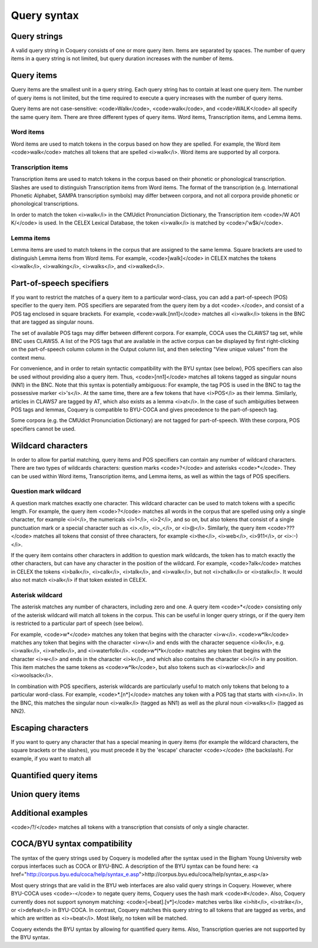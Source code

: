 .. _syntax:

Query syntax
============

Query strings
-------------

A valid query string in Coquery consists of one or more query item. 
Items are separated by spaces. The number of query items in a query 
string is not limited, but query duration increases with the number of 
items. 

Query items
-----------

Query items are the smallest unit in a query string. Each query string 
has to contain at least one query item. The number of query items is not 
limited, but the time required to execute a query increases with the 
number of query items.

Query items are not case-sensitive: <code>Walk</code>, <code>walk</code>,
and <code>WALK</code> all specify the same query item. There are three 
different types of query items. Word items, Transcription items, and 
Lemma items.

Word items
++++++++++

Word items are used to match tokens in the corpus based on how they are
spelled. For example, the Word item <code>walk</code> matches all
tokens that are spelled <i>walk</i>. Word items are supported by all 
corpora.

Transcription items
+++++++++++++++++++

Transcription items are used to match tokens in the corpus based on their 
phonetic or phonological transcription. Slashes are used to distinguish 
Transcription items from Word items. The format of the transcription 
(e.g. International Phonetic Alphabet, SAMPA transcription symbols) may 
differ between corpora, and not all corpora provide phonetic or 
phonological transcriptions.

In order to match the token <i>walk</i> in the CMUdict Pronunciation 
Dictionary, the Transcription item <code>/W AO1 K/</code> is used. In the 
CELEX Lexical Database, the token <i>walk</i> is matched by <code>/'w$k/</code>.

Lemma items
+++++++++++

Lemma items are used to match tokens in the corpus that are assigned to 
the same lemma. Square brackets are used to distinguish Lemma items from
Word items. For example, <code>[walk]</code> in CELEX matches the tokens 
<i>walk</i>, <i>walking</i>, <i>walks</i>, and <i>walked</i>.


Part-of-speech specifiers
-------------------------

If you want to restrict the matches of a query item to a particular 
word-class, you can add a part-of-speech (POS) specifier to the query 
item. POS specifiers are separated from the query item by a dot
<code>.</code>, and consist of a POS tag enclosed in square brackets. 
For example, <code>walk.[nn1]</code> matches all <i>walk</i> tokens in 
the BNC that are tagged as singular nouns.

The set of available POS tags may differ between different corpora. For 
example, COCA uses the CLAWS7 tag set, while BNC uses CLAWS5. A list of 
the POS tags that are available in the active corpus can be displayed by 
first right-clicking on the part-of-speech column column in the Output 
column list, and then selecting "View unique values" from the context 
menu.

For convenience, and in order to retain syntactic compatibility with the
BYU syntax (see below), POS specifiers can also be used without providing
also a query item. Thus, <code>[nn1]</code> matches all tokens 
tagged as singular nouns (NN1) in the BNC. Note that this syntax is 
potentially ambiguous: For example, the tag POS is used in the BNC to 
tag the possessive marker <i>'s</i>. At the same time, there are a few 
tokens that have <i>POS</i> as their lemma. Similarly, articles in CLAWS7
are tagged by AT, which also exists as a lemma <i>at</i>. In the case of 
such ambiguities between POS tags and lemmas, Coquery is compatible to 
BYU-COCA and gives precedence to the part-of-speech tag. 

Some corpora (e.g. the CMUdict Pronunciation Dictionary) are not tagged 
for part-of-speech. With these corpora, POS specifiers cannot be used.

Wildcard characters
-------------------

In order to allow for partial matching, query items and POS specifiers 
can contain any number of wildcard characters. There are two types of 
wildcards characters: question marks <code>?</code> and asterisks 
<code>*</code>. They can be used within Word items, Transcription items, 
and Lemma items, as well as within the tags of POS specifiers.

Question mark wildcard
++++++++++++++++++++++

A question mark matches exactly one character. This wildcard character 
can be used to match tokens with a specific length. For example, the 
query item <code>?</code> matches all words in the corpus that are 
spelled using only a single character, for example <i>I</i>, the 
numericals <i>1</i>, <i>2</i>, and so on, but also tokens that consist of 
a single punctuation mark or a special character such as <i>.</i>, 
<i>_</i>, or <i>@</i>. Similarly, the query item <code>???</code> matches 
all tokens that consist of three characters, for example <i>the</i>, 
<i>web</i>, <i>911</i>, or <i>:-)</i>.

If the query item contains other characters in addition to question mark 
wildcards, the token has to match exactly the other characters, but can 
have any character in the position of the wildcard. For example, 
<code>?alk</code> matches in CELEX the tokens <i>balk</i>, <i>calk</i>, 
<i>talk</i>, and <i>walk</i>, but not <i>chalk</i> or <i>stalk</i>. It 
would also not match <i>alk</i> if that token existed in
CELEX. 

Asterisk wildcard
+++++++++++++++++

The asterisk matches any number of characters, including zero and one.
A query item <code>*</code> consisting only of the asterisk wildcard will
match all tokens in the corpus. This can be useful in longer query 
strings, or if the query item is restricted to a particular part of 
speech (see below).

For example, <code>w*</code> matches any token that begins with the 
character <i>w</i>. <code>w*lk</code> matches any token that begins with 
the character <i>w</i> and ends with the character sequence <i>lk</i>, 
e.g. <i>walk</i>, <i>whelk</i>, and <i>waterfolk</i>. <code>w*l*k</code>
matches any token that begins with the character <i>w</i> and ends in the 
character <i>k</i>, and which also contains the character <i>l</i> in any
position. This item matches the same tokens as <code>w*lk</code>, but 
also tokens such as <i>warlock</i> and <i>woolsack</i>.

In combination with POS specifiers, asterisk wildcards are particularly 
useful to match only tokens that belong to a particular word-class. For 
example, <code>*.[n*]</code> matches any token with a POS tag that starts 
with <i>n</i>. In the BNC, this matches the singular noun <i>walk</i>
(tagged as NN1) as well as the plural noun <i>walks</i> (tagged as NN2).

Escaping characters
-------------------

If you want to query any character that has a special meaning in query 
items (for example the wildcard characters, the square brackets or the 
slashes), you must precede it by the 'escape' character <code>\</code>
(the backslash). For example, if you want to match all 

Quantified query items
----------------------

Union query items
-----------------

Additional examples
-------------------

<code>/?/</code> matches all tokens with a transcription that consists of 
only a single character.

COCA/BYU syntax compatibility
-----------------------------

The syntax of the query strings used by Coquery is modelled after the 
syntax used in the Bigham Young University web corpus interfaces such as 
COCA or BYU-BNC. A description of the BYU syntax can be found here: 
<a href="http://corpus.byu.edu/coca/help/syntax_e.asp">http://corpus.byu.edu/coca/help/syntax_e.asp</a> 

Most query strings that are valid in the BYU web interfaces are also
valid query strings in Coquery. However, where BYU-COCA uses 
<code>-</code> to negate query items, Coquery uses the hash mark 
<code>#</code>. Also, Coquery currently does not support synonym matching: 
<code>[=beat].[v*]</code> matches verbs like <i>hit</i>, <i>strike</i>,
or <i>defeat</i> in BYU-COCA. In contrast, Coquery matches this query 
string to all tokens that are tagged as verbs, and which are written as
<i>=beat</i>. Most likely, no token will be matched.

Coquery extends the BYU syntax by allowing for quantified query items.
Also, Transcription queries are not supported by the BYU syntax. 
